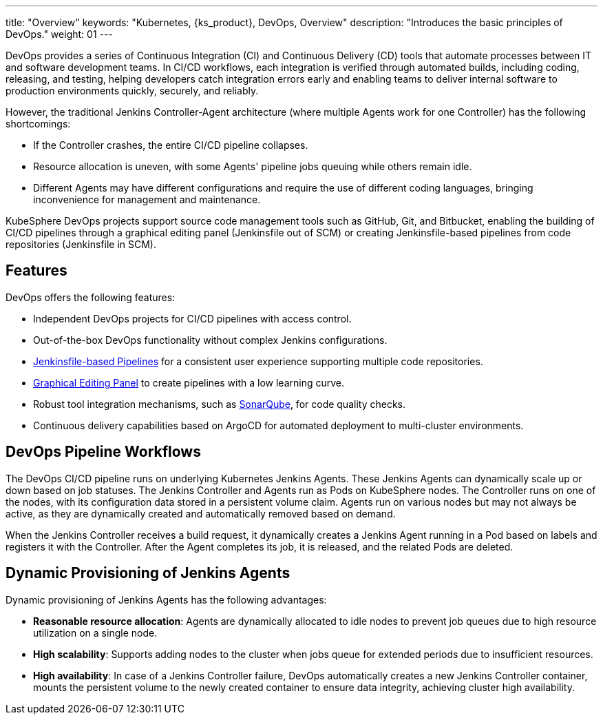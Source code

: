 ---
title: "Overview"
keywords: "Kubernetes, {ks_product}, DevOps, Overview"
description: "Introduces the basic principles of DevOps."
weight: 01
---

DevOps provides a series of Continuous Integration (CI) and Continuous Delivery (CD) tools that automate processes between IT and software development teams. In CI/CD workflows, each integration is verified through automated builds, including coding, releasing, and testing, helping developers catch integration errors early and enabling teams to deliver internal software to production environments quickly, securely, and reliably.

However, the traditional Jenkins Controller-Agent architecture (where multiple Agents work for one Controller) has the following shortcomings:

- If the Controller crashes, the entire CI/CD pipeline collapses.
- Resource allocation is uneven, with some Agents' pipeline jobs queuing while others remain idle.
- Different Agents may have different configurations and require the use of different coding languages, bringing inconvenience for management and maintenance.

KubeSphere DevOps projects support source code management tools such as GitHub, Git, and Bitbucket, enabling the building of CI/CD pipelines through a graphical editing panel (Jenkinsfile out of SCM) or creating Jenkinsfile-based pipelines from code repositories (Jenkinsfile in SCM).

== Features

DevOps offers the following features:

- Independent DevOps projects for CI/CD pipelines with access control.
- Out-of-the-box DevOps functionality without complex Jenkins configurations.
// - Source-to-image (S2I) and Binary-to-image (B2I) for rapid delivery of images.
- link:../03-how-to-use/02-pipelines/02-create-a-pipeline-using-jenkinsfile/[Jenkinsfile-based Pipelines] for a consistent user experience supporting multiple code repositories.
- link:../03-how-to-use/02-pipelines/01-create-a-pipeline-using-graphical-editing-panel/[Graphical Editing Panel] to create pipelines with a low learning curve.
- Robust tool integration mechanisms, such as link:../04-how-to-integrate/01-sonarqube/[SonarQube], for code quality checks.
- Continuous delivery capabilities based on ArgoCD for automated deployment to multi-cluster environments.

== DevOps Pipeline Workflows

The DevOps CI/CD pipeline runs on underlying Kubernetes Jenkins Agents. These Jenkins Agents can dynamically scale up or down based on job statuses. The Jenkins Controller and Agents run as Pods on KubeSphere nodes. The Controller runs on one of the nodes, with its configuration data stored in a persistent volume claim. Agents run on various nodes but may not always be active, as they are dynamically created and automatically removed based on demand.

When the Jenkins Controller receives a build request, it dynamically creates a Jenkins Agent running in a Pod based on labels and registers it with the Controller. After the Agent completes its job, it is released, and the related Pods are deleted.

== Dynamic Provisioning of Jenkins Agents

Dynamic provisioning of Jenkins Agents has the following advantages:

- **Reasonable resource allocation**: Agents are dynamically allocated to idle nodes to prevent job queues due to high resource utilization on a single node.
- **High scalability**: Supports adding nodes to the cluster when jobs queue for extended periods due to insufficient resources.
- **High availability**: In case of a Jenkins Controller failure, DevOps automatically creates a new Jenkins Controller container, mounts the persistent volume to the newly created container to ensure data integrity, achieving cluster high availability.
